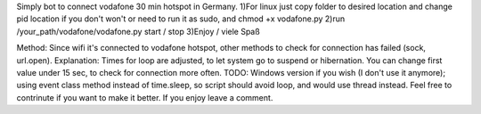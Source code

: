 Simply bot to connect vodafone 30 min hotspot in Germany.
1)For linux just copy folder to desired location and change pid location if you don't won't or need to run it as sudo, and chmod +x vodafone.py 
2)run /your_path/vodafone/vodafone.py start / stop
3)Enjoy / viele Spaß

Method: Since wifi it's connected to vodafone hotspot, other methods to check for connection has failed (sock, url.open).
Explanation: Times for loop are adjusted, to let system go to suspend or hibernation. You can change first value under 15 sec, to check for connection more often. 
TODO: Windows version if you wish (I don't use it anymore); using event class method instead of time.sleep, so script should avoid loop, and would use thread instead. Feel free to contrinute if you want to make it better.
If you enjoy leave a comment. 
